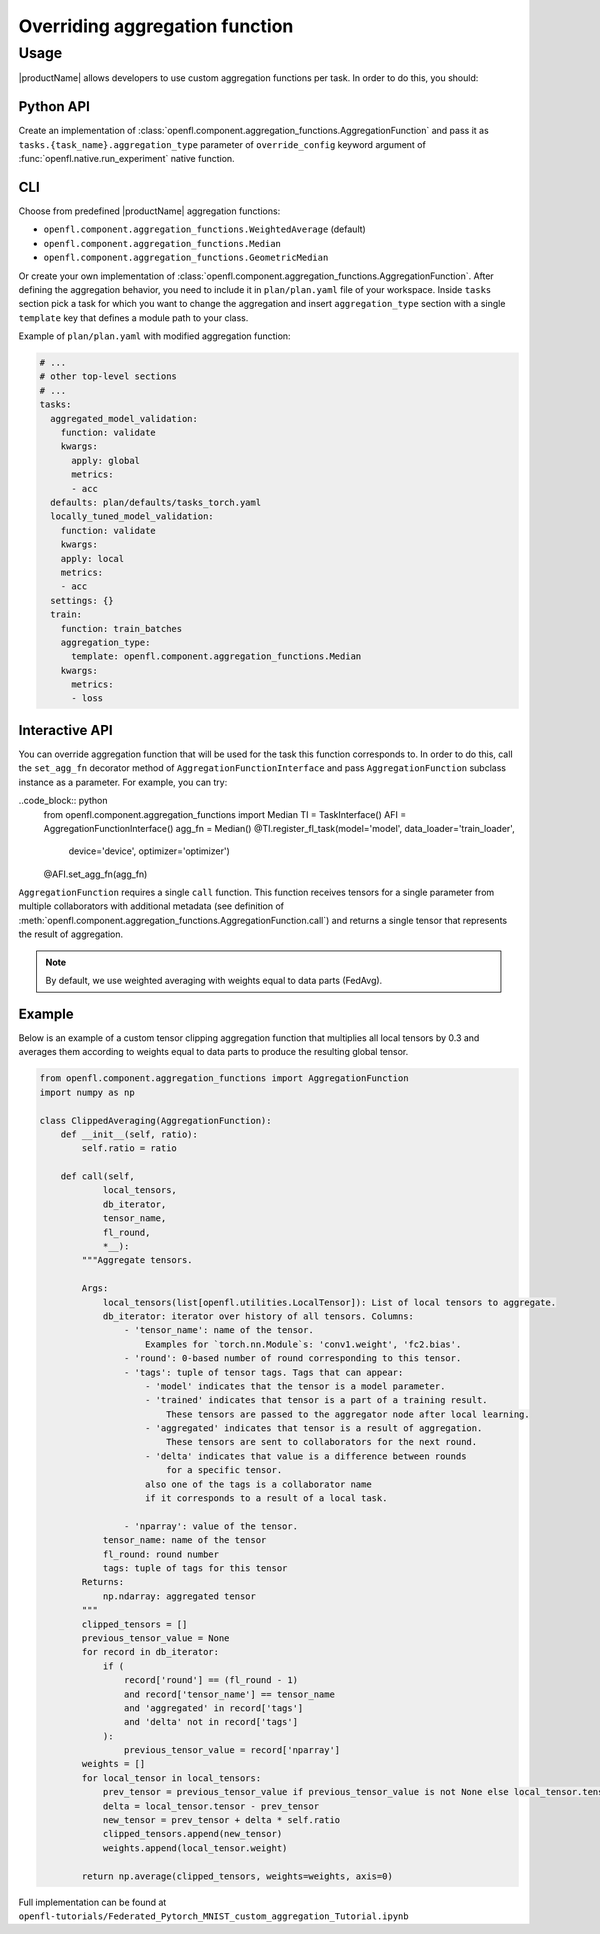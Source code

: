 .. # Copyright (C) 2020-2021 Intel Corporation
.. # SPDX-License-Identifier: Apache-2.0

.. _overriding_agg_fn:
===============================
Overriding aggregation function
===============================

-------------------------------
Usage
-------------------------------
|productName| allows developers to use custom aggregation functions per task.
In order to do this, you should:

Python API
==========

Create an implementation of :class:`openfl.component.aggregation_functions.AggregationFunction`
and pass it as ``tasks.{task_name}.aggregation_type`` parameter of ``override_config`` keyword argument of :func:`openfl.native.run_experiment` native function.

CLI
====

Choose from predefined |productName| aggregation functions:

- ``openfl.component.aggregation_functions.WeightedAverage`` (default)
- ``openfl.component.aggregation_functions.Median``
- ``openfl.component.aggregation_functions.GeometricMedian``
Or create your own implementation of :class:`openfl.component.aggregation_functions.AggregationFunction`.
After defining the aggregation behavior, you need to include it in ``plan/plan.yaml`` file of your workspace.
Inside ``tasks`` section pick a task for which you want to change the aggregation
and insert ``aggregation_type`` section with a single ``template`` key that defines a module path to your class.

Example of ``plan/plan.yaml`` with modified aggregation function:
  
.. code-block:: yaml

  # ...
  # other top-level sections
  # ...
  tasks:
    aggregated_model_validation:
      function: validate
      kwargs:
        apply: global
        metrics:
        - acc
    defaults: plan/defaults/tasks_torch.yaml
    locally_tuned_model_validation:
      function: validate
      kwargs:
      apply: local
      metrics:
      - acc
    settings: {}
    train:
      function: train_batches
      aggregation_type:
        template: openfl.component.aggregation_functions.Median  
      kwargs:
        metrics:
        - loss

Interactive API
================
You can override aggregation function that will be used for the task this function corresponds to.
In order to do this, call the ``set_agg_fn`` decorator method of ``AggregationFunctionInterface`` and pass ``AggregationFunction`` subclass instance as a parameter.
For example, you can try:

..code_block:: python
    from openfl.component.aggregation_functions import Median
    TI = TaskInterface()
    AFI = AggregationFunctionInterface()
    agg_fn = Median()
    @TI.register_fl_task(model='model', data_loader='train_loader', \
                     device='device', optimizer='optimizer')
    @AFI.set_agg_fn(agg_fn)


``AggregationFunction`` requires a single ``call`` function.
This function receives tensors for a single parameter from multiple collaborators with additional metadata (see definition of :meth:`openfl.component.aggregation_functions.AggregationFunction.call`) and returns a single tensor that represents the result of aggregation.

.. note::
    By default, we use weighted averaging with weights equal to data parts (FedAvg).

Example
=======================

Below is an example of a custom tensor clipping aggregation function that multiplies all local tensors by 0.3 and averages them according to weights equal to data parts to produce the resulting global tensor.

.. code-block:: python

    from openfl.component.aggregation_functions import AggregationFunction
    import numpy as np

    class ClippedAveraging(AggregationFunction):
        def __init__(self, ratio):
            self.ratio = ratio
            
        def call(self,
                local_tensors,
                db_iterator,
                tensor_name,
                fl_round,
                *__):
            """Aggregate tensors.

            Args:
                local_tensors(list[openfl.utilities.LocalTensor]): List of local tensors to aggregate.
                db_iterator: iterator over history of all tensors. Columns:
                    - 'tensor_name': name of the tensor.
                        Examples for `torch.nn.Module`s: 'conv1.weight', 'fc2.bias'.
                    - 'round': 0-based number of round corresponding to this tensor.
                    - 'tags': tuple of tensor tags. Tags that can appear:
                        - 'model' indicates that the tensor is a model parameter.
                        - 'trained' indicates that tensor is a part of a training result.
                            These tensors are passed to the aggregator node after local learning.
                        - 'aggregated' indicates that tensor is a result of aggregation.
                            These tensors are sent to collaborators for the next round.
                        - 'delta' indicates that value is a difference between rounds
                            for a specific tensor.
                        also one of the tags is a collaborator name
                        if it corresponds to a result of a local task.

                    - 'nparray': value of the tensor.
                tensor_name: name of the tensor
                fl_round: round number
                tags: tuple of tags for this tensor
            Returns:
                np.ndarray: aggregated tensor
            """
            clipped_tensors = []
            previous_tensor_value = None
            for record in db_iterator:
                if (
                    record['round'] == (fl_round - 1)
                    and record['tensor_name'] == tensor_name
                    and 'aggregated' in record['tags']
                    and 'delta' not in record['tags']
                ):
                    previous_tensor_value = record['nparray']
            weights = []
            for local_tensor in local_tensors:
                prev_tensor = previous_tensor_value if previous_tensor_value is not None else local_tensor.tensor
                delta = local_tensor.tensor - prev_tensor
                new_tensor = prev_tensor + delta * self.ratio
                clipped_tensors.append(new_tensor)
                weights.append(local_tensor.weight)

            return np.average(clipped_tensors, weights=weights, axis=0)

Full implementation can be found at ``openfl-tutorials/Federated_Pytorch_MNIST_custom_aggregation_Tutorial.ipynb``
